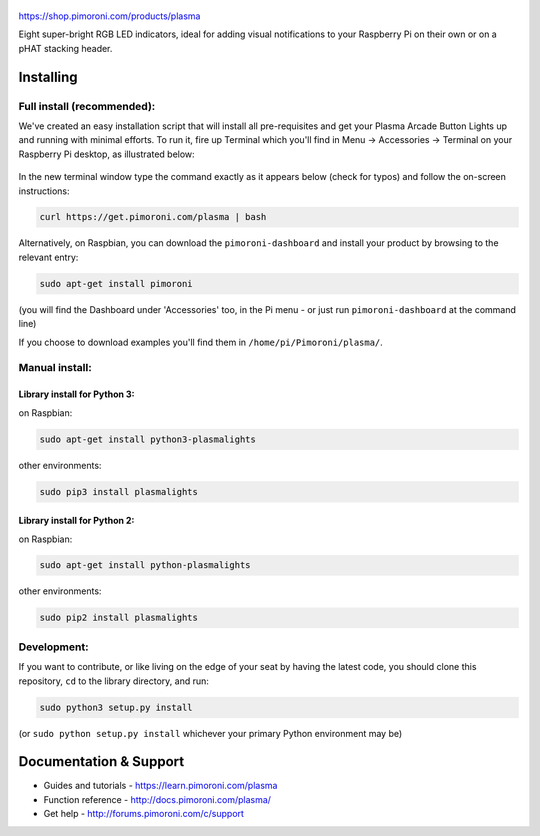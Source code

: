 .. figure:: plasma-logo.png
   :alt: Plasma Logo

|Build Status| |Coverage Status| |PyPi Package| |Python Versions|

https://shop.pimoroni.com/products/plasma

Eight super-bright RGB LED indicators, ideal for adding visual
notifications to your Raspberry Pi on their own or on a pHAT stacking
header.

Installing
----------

Full install (recommended):
~~~~~~~~~~~~~~~~~~~~~~~~~~~

We've created an easy installation script that will install all
pre-requisites and get your Plasma Arcade Button Lights up and running
with minimal efforts. To run it, fire up Terminal which you'll find in
Menu -> Accessories -> Terminal on your Raspberry Pi desktop, as
illustrated below:

.. figure:: http://get.pimoroni.com/resources/github-repo-terminal.png
   :alt: Finding the terminal

In the new terminal window type the command exactly as it appears below
(check for typos) and follow the on-screen instructions:

.. code:: bash

    curl https://get.pimoroni.com/plasma | bash

Alternatively, on Raspbian, you can download the ``pimoroni-dashboard``
and install your product by browsing to the relevant entry:

.. code:: bash

    sudo apt-get install pimoroni

(you will find the Dashboard under 'Accessories' too, in the Pi menu -
or just run ``pimoroni-dashboard`` at the command line)

If you choose to download examples you'll find them in
``/home/pi/Pimoroni/plasma/``.

Manual install:
~~~~~~~~~~~~~~~

Library install for Python 3:
^^^^^^^^^^^^^^^^^^^^^^^^^^^^^

on Raspbian:

.. code:: bash

    sudo apt-get install python3-plasmalights

other environments:

.. code:: bash

    sudo pip3 install plasmalights

Library install for Python 2:
^^^^^^^^^^^^^^^^^^^^^^^^^^^^^

on Raspbian:

.. code:: bash

    sudo apt-get install python-plasmalights

other environments:

.. code:: bash

    sudo pip2 install plasmalights

Development:
~~~~~~~~~~~~

If you want to contribute, or like living on the edge of your seat by
having the latest code, you should clone this repository, ``cd`` to the
library directory, and run:

.. code:: bash

    sudo python3 setup.py install

(or ``sudo python setup.py install`` whichever your primary Python
environment may be)

Documentation & Support
-----------------------

-  Guides and tutorials - https://learn.pimoroni.com/plasma
-  Function reference - http://docs.pimoroni.com/plasma/
-  Get help - http://forums.pimoroni.com/c/support

.. |Build Status| image:: https://travis-ci.com/pimoroni/plasma.svg?branch=master
   :target: https://travis-ci.com/pimoroni/plasma
.. |Coverage Status| image:: https://coveralls.io/repos/github/pimoroni/plasma/badge.svg?branch=master
   :target: https://coveralls.io/github/pimoroni/plasma?branch=master
.. |PyPi Package| image:: https://img.shields.io/pypi/v/plasmalights.svg
   :target: https://pypi.python.org/pypi/plasmalights
.. |Python Versions| image:: https://img.shields.io/pypi/pyversions/plasmalights.svg
   :target: https://pypi.python.org/pypi/plasmalights
